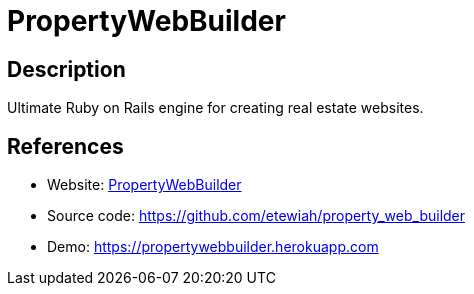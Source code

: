 = PropertyWebBuilder

:Name:          PropertyWebBuilder
:Language:      PropertyWebBuilder
:License:       MIT
:Topic:         Content Management Systems (CMS)
:Category:      
:Subcategory:   

// END-OF-HEADER. DO NOT MODIFY OR DELETE THIS LINE

== Description

Ultimate Ruby on Rails engine for creating real estate websites.

== References

* Website: http://propertywebbuilder.com[PropertyWebBuilder]
* Source code: https://github.com/etewiah/property_web_builder[https://github.com/etewiah/property_web_builder]
* Demo: https://propertywebbuilder.herokuapp.com[https://propertywebbuilder.herokuapp.com]

